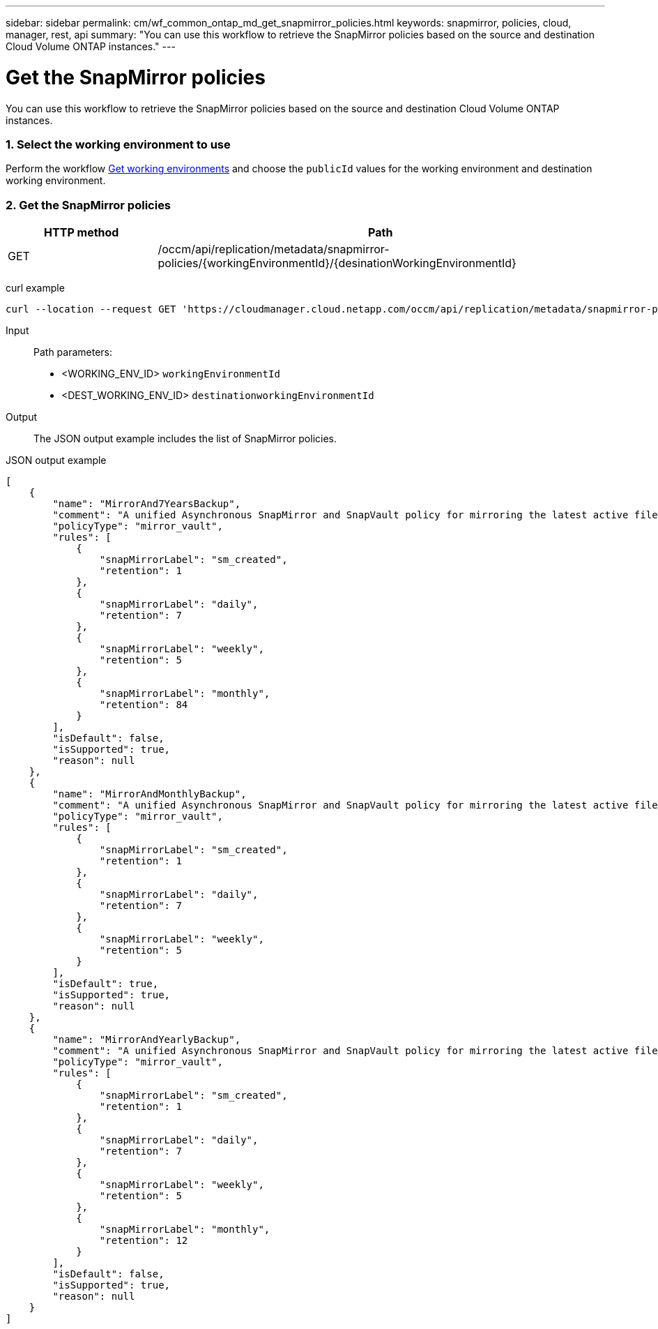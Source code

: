 ---
sidebar: sidebar
permalink: cm/wf_common_ontap_md_get_snapmirror_policies.html
keywords: snapmirror, policies, cloud, manager, rest, api
summary: "You can use this workflow to retrieve the SnapMirror policies based on the source and destination Cloud Volume ONTAP instances."
---

= Get the SnapMirror policies
:hardbreaks:
:nofooter:
:icons: font
:linkattrs:
:imagesdir: ./media/

[.lead]
You can use this workflow to retrieve the SnapMirror policies based on the source and destination Cloud Volume ONTAP instances.

=== 1. Select the working environment to use

Perform the workflow link:wf_aws_cloud_get_wes.html[Get working environments] and choose the `publicId` values for the working environment and destination working environment.

=== 2. Get the SnapMirror policies

[cols="25,75"*,options="header"]
|===
|HTTP method
|Path
|GET
|/occm/api/replication/metadata/snapmirror-policies/{workingEnvironmentId}/{desinationWorkingEnvironmentId}
|===

curl example::
[source,curl]
curl --location --request GET 'https://cloudmanager.cloud.netapp.com/occm/api/replication/metadata/snapmirror-policies/<WORKING_ENV_ID>/<DEST_WORKING_ENV_ID>' --header 'x-agent-id: <AGENT_ID>' --header 'Authorization: Bearer <ACCESS_TOKEN>' --header 'Content-Type: application/json'

Input::

Path parameters:

* <WORKING_ENV_ID> `workingEnvironmentId`
* <DEST_WORKING_ENV_ID> `destinationworkingEnvironmentId`

Output::

The JSON output example includes the list of SnapMirror policies.

JSON output example::
[source,json]
[
    {
        "name": "MirrorAnd7YearsBackup",
        "comment": "A unified Asynchronous SnapMirror and SnapVault policy for mirroring the latest active file system and daily and weekly and monthly Snapshot copies.",
        "policyType": "mirror_vault",
        "rules": [
            {
                "snapMirrorLabel": "sm_created",
                "retention": 1
            },
            {
                "snapMirrorLabel": "daily",
                "retention": 7
            },
            {
                "snapMirrorLabel": "weekly",
                "retention": 5
            },
            {
                "snapMirrorLabel": "monthly",
                "retention": 84
            }
        ],
        "isDefault": false,
        "isSupported": true,
        "reason": null
    },
    {
        "name": "MirrorAndMonthlyBackup",
        "comment": "A unified Asynchronous SnapMirror and SnapVault policy for mirroring the latest active file system and daily and weekly Snapshot copies.",
        "policyType": "mirror_vault",
        "rules": [
            {
                "snapMirrorLabel": "sm_created",
                "retention": 1
            },
            {
                "snapMirrorLabel": "daily",
                "retention": 7
            },
            {
                "snapMirrorLabel": "weekly",
                "retention": 5
            }
        ],
        "isDefault": true,
        "isSupported": true,
        "reason": null
    },
    {
        "name": "MirrorAndYearlyBackup",
        "comment": "A unified Asynchronous SnapMirror and SnapVault policy for mirroring the latest active file system and daily and weekly and monthly Snapshot copies.",
        "policyType": "mirror_vault",
        "rules": [
            {
                "snapMirrorLabel": "sm_created",
                "retention": 1
            },
            {
                "snapMirrorLabel": "daily",
                "retention": 7
            },
            {
                "snapMirrorLabel": "weekly",
                "retention": 5
            },
            {
                "snapMirrorLabel": "monthly",
                "retention": 12
            }
        ],
        "isDefault": false,
        "isSupported": true,
        "reason": null
    }
]
